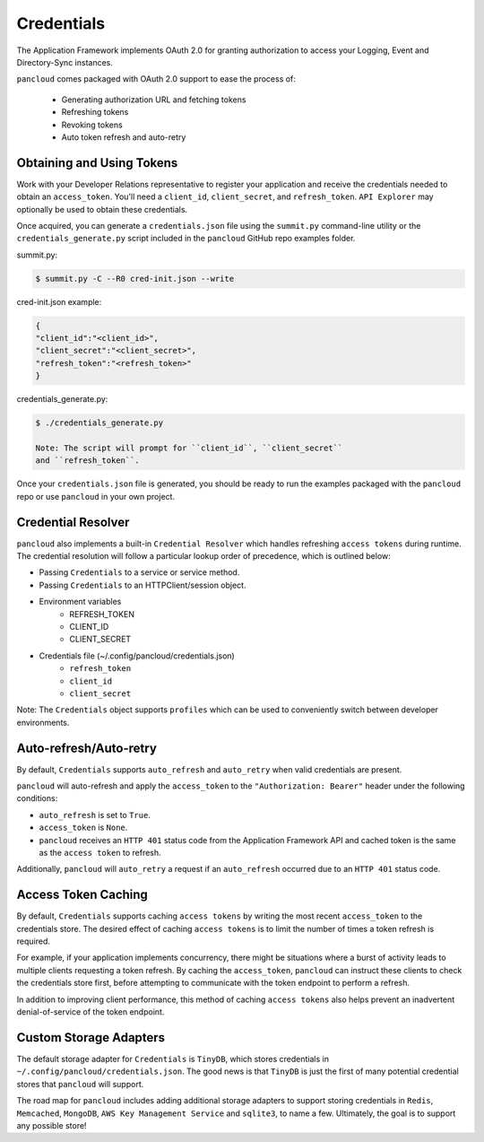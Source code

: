 .. _credentials:

Credentials
===========

The Application Framework implements OAuth 2.0 for granting authorization to
access your Logging, Event and Directory-Sync instances.

``pancloud`` comes packaged with OAuth 2.0 support to ease the process of:

   - Generating authorization URL and fetching tokens
   - Refreshing tokens
   - Revoking tokens
   - Auto token refresh and auto-retry

Obtaining and Using Tokens
--------------------------

Work with your Developer Relations representative to register your
application and receive the credentials needed to obtain an ``access_token``.
You'll need a ``client_id``, ``client_secret``, and ``refresh_token``.
``API Explorer`` may optionally be used to obtain these credentials.

Once acquired, you can generate a ``credentials.json`` file using the
``summit.py`` command-line utility or the ``credentials_generate.py``
script included in the ``pancloud`` GitHub repo examples folder.

summit.py:

.. code-block:: console

    $ summit.py -C --R0 cred-init.json --write

cred-init.json example:

.. code-block:: json

    {
    "client_id":"<client_id>",
    "client_secret":"<client_secret>",
    "refresh_token":"<refresh_token>"
    }

credentials_generate.py:

.. code-block:: console

    $ ./credentials_generate.py

    Note: The script will prompt for ``client_id``, ``client_secret``
    and ``refresh_token``.


Once your ``credentials.json`` file is generated, you should be ready
to run the examples packaged with the ``pancloud`` repo or use ``pancloud``
in your own project.

Credential Resolver
-------------------
``pancloud`` also implements a built-in ``Credential Resolver`` which
handles refreshing ``access tokens`` during runtime. The credential
resolution will follow a particular lookup order of precedence, which
is outlined below:

* Passing ``Credentials`` to a service or service method.
* Passing ``Credentials`` to an HTTPClient/session object.
* Environment variables
    * REFRESH_TOKEN
    * CLIENT_ID
    * CLIENT_SECRET
* Credentials file (~/.config/pancloud/credentials.json)
    * ``refresh_token``
    * ``client_id``
    * ``client_secret``

Note: The ``Credentials`` object supports ``profiles`` which can be
used to conveniently switch between developer environments.

Auto-refresh/Auto-retry
-----------------------
By default, ``Credentials`` supports ``auto_refresh`` and ``auto_retry``
when valid credentials are present.

``pancloud`` will auto-refresh and apply the ``access_token`` to the
``"Authorization: Bearer"`` header under the following conditions:

* ``auto_refresh`` is set to ``True``.
* ``access_token`` is ``None``.
* ``pancloud`` receives an ``HTTP 401`` status code from the Application Framework API and cached token is the same as the ``access token`` to refresh.

Additionally, ``pancloud`` will ``auto_retry`` a request if an
``auto_refresh`` occurred due to an ``HTTP 401`` status code.

Access Token Caching
--------------------
By default, ``Credentials`` supports caching ``access tokens`` by writing the
most recent ``access_token`` to the credentials store. The desired effect
of caching ``access tokens`` is to limit the number of times a token
refresh is required.

For example, if your application implements concurrency,
there might be situations where a burst of activity leads to multiple clients
requesting a token refresh. By caching the ``access_token``, ``pancloud``
can instruct these clients to check the credentials store first, before
attempting to communicate with the token endpoint to perform a refresh.

In addition to improving client performance, this method of caching
``access tokens`` also helps prevent an inadvertent denial-of-service
of the token endpoint.

Custom Storage Adapters
-----------------------
The default storage adapter for ``Credentials`` is ``TinyDB``, which
stores credentials in ``~/.config/pancloud/credentials.json``. The good
news is that ``TinyDB`` is just the first of many potential credential
stores that ``pancloud`` will support.

The road map for ``pancloud`` includes adding additional storage adapters
to support storing credentials in ``Redis``, ``Memcached``, ``MongoDB``,
``AWS Key Management Service`` and ``sqlite3``, to name a few. Ultimately,
the goal is to support any possible store!

